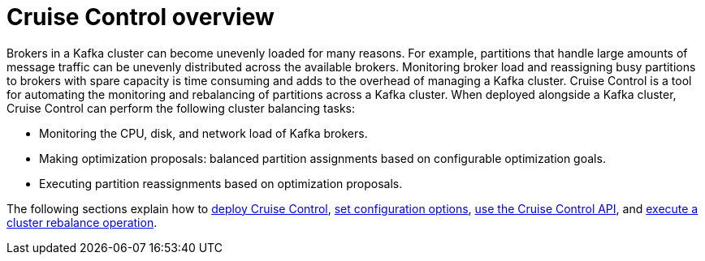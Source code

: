 // This concept is included in the following assemblies:
//
// assembly-cruise-control-concepts.adoc

// Save the context of the assembly that is including this one.
// This is necessary for including assemblies in assemblies.
// See also the complementary step on the last line of this file.

[id='con-cruise-control-overview-{context}']
= Cruise Control overview

Brokers in a Kafka cluster can become unevenly loaded for many reasons.
For example, partitions that handle large amounts of message traffic can be unevenly distributed across the available brokers.
Monitoring broker load and reassigning busy partitions to brokers with spare capacity is time consuming and adds to the overhead of managing a Kafka cluster.
Cruise Control is a tool for automating the monitoring and rebalancing of partitions across a Kafka cluster.
When deployed alongside a Kafka cluster, Cruise Control can perform the following cluster balancing tasks:

* Monitoring the CPU, disk, and network load of Kafka brokers.
* Making optimization proposals: balanced partition assignments based on configurable optimization goals.
* Executing partition reassignments based on optimization proposals.

The following sections explain how to xref:proc-deploying-cruise-control-{context}[deploy Cruise Control], xref:ref-cruise-control-configuration-{context}[set configuration options], xref:proc-interacting-with-cruise-control-api-{context}[use the Cruise Control API], and xref:proc-executing-cruise-control-rebalance-operations-{context}[execute a cluster rebalance operation].
